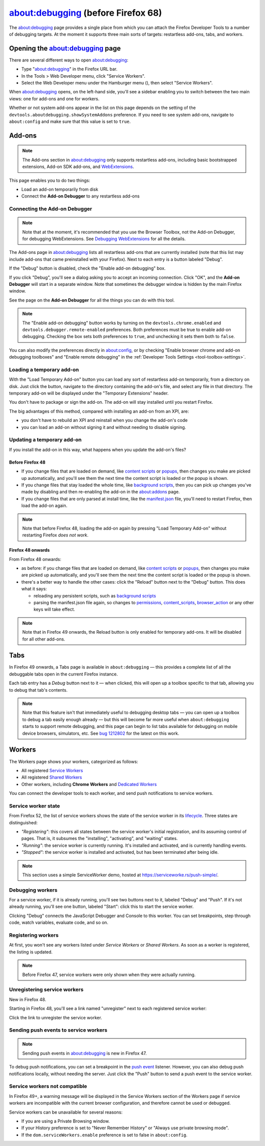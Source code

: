 ===================================
about:debugging (before Firefox 68)
===================================

The about:debugging page provides a single place from which you can attach the Firefox Developer Tools to a number of debugging targets. At the moment it supports three main sorts of targets: restartless add-ons, tabs, and workers.


Opening the about:debugging page
********************************

There are several different ways to open about:debugging:

.. |image1| image:: hamburger.png
  :width: 20

- Type "about:debugging" in the Firefox URL bar.
- In the Tools > Web Developer menu, click "Service Workers".
- Select the Web Developer menu under the Hamburger menu (|image1|), then select "Service Workers".


When about:debugging opens, on the left-hand side, you'll see a sidebar enabling you to switch between the two main views: one for add-ons and one for workers.

Whether or not system add-ons appear in the list on this page depends on the setting of the ``devtools.aboutdebugging.showSystemAddons`` preference. If you need to see system add-ons, navigate to ``about:config`` and make sure that this value is set to ``true``.


Add-ons
*******

.. note::
  The Add-ons section in about:debugging only supports restartless add-ons, including basic bootstrapped extensions, Add-on SDK add-ons, and `WebExtensions <https://developer.mozilla.org/en-US/docs/Mozilla/Add-ons/WebExtensions>`_.


This page enables you to do two things:

- Load an add-on temporarily from disk
- Connect the **Add-on Debugger** to any restartless add-ons


.. image:: debugger-revised.png
  :class: center


Connecting the Add-on Debugger
------------------------------

.. note::

  Note that at the moment, it's recommended that you use the Browser Toolbox, not the Add-on Debugger, for debugging WebExtensions. See `Debugging WebExtensions <https://extensionworkshop.com/documentation/develop/debugging/>`_ for all the details.


The Add-ons page in about:debugging lists all restartless add-ons that are currently installed (note that this list may include add-ons that came preinstalled with your Firefox). Next to each entry is a button labeled "Debug".

If the "Debug" button is disabled, check the "Enable add-on debugging" box.

If you click "Debug", you'll see a dialog asking you to accept an incoming connection. Click "OK", and the **Add-on Debugger** will start in a separate window. Note that sometimes the debugger window is hidden by the main Firefox window.


See the page on the **Add-on Debugger** for all the things you can do with this tool.

.. note::

  The "Enable add-on debugging" button works by turning on the ``devtools.chrome.enabled`` and ``devtools.debugger.remote-enabled`` preferences. Both preferences must be true to enable add-on debugging. Checking the box sets both preferences to ``true``, and unchecking it sets them both to ``false``.

You can also modify the preferences directly in about:config, or by checking "Enable browser chrome and add-on debugging toolboxes" and "Enable remote debugging" in the :ref:`Developer Tools Settings <tool-toolbox-settings>`.


Loading a temporary add-on
--------------------------

With the "Load Temporary Add-on" button you can load any sort of restartless add-on temporarily, from a directory on disk. Just click the button, navigate to the directory containing the add-on's file, and select any file in that directory. The temporary add-on will be displayed under the "Temporary Extensions" header.

You don't have to package or sign the add-on. The add-on will stay installed until you restart Firefox.


The big advantages of this method, compared with installing an add-on from an XPI, are:

- you don't have to rebuild an XPI and reinstall when you change the add-on's code
- you can load an add-on without signing it and without needing to disable signing.


Updating a temporary add-on
---------------------------

If you install the add-on in this way, what happens when you update the add-on's files?


Before Firefox 48
~~~~~~~~~~~~~~~~~

- If you change files that are loaded on demand, like `content scripts <https://developer.mozilla.org/en-US/docs/Mozilla/Add-ons/WebExtensions/Content_scripts>`__ or `popups <https://developer.mozilla.org/en-US/docs/Mozilla/Add-ons/WebExtensions/Anatomy_of_a_WebExtension#browser_actions_2>`_, then changes you make are picked up automatically, and you'll see them the next time the content script is loaded or the popup is shown.
- If you change files that stay loaded the whole time, like `background scripts <https://developer.mozilla.org/en-US/docs/Mozilla/Add-ons/WebExtensions/Anatomy_of_a_WebExtension#background_scripts>`_, then you can pick up changes you've made by disabling and then re-enabling the add-on in the about:addons page.
- If you change files that are only parsed at install time, like the `manifest.json <https://developer.mozilla.org/en-US/docs/Mozilla/Add-ons/WebExtensions/manifest.json>`_ file, you'll need to restart Firefox, then load the add-on again.


.. note::

  Note that before Firefox 48, loading the add-on again by pressing "Load Temporary Add-on" without restarting Firefox *does not work*.


Firefox 48 onwards
~~~~~~~~~~~~~~~~~~

From Firefox 48 onwards:


- as before: if you change files that are loaded on demand, like `content scripts <https://developer.mozilla.org/en-US/docs/Mozilla/Add-ons/WebExtensions/Content_scripts>`__ or `popups <https://developer.mozilla.org/en-US/docs/Mozilla/Add-ons/WebExtensions/Anatomy_of_a_WebExtension#browser_actions_2>`_, then changes you make are picked up automatically, and you'll see them the next time the content script is loaded or the popup is shown.
- there's a better way to handle the other cases: click the "Reload" button next to the "Debug" button. This does what it says:

  - reloading any persistent scripts, such as `background scripts <https://developer.mozilla.org/en-US/docs/Mozilla/Add-ons/WebExtensions/Anatomy_of_a_WebExtension#background_scripts>`_
  - parsing the manifest.json file again, so changes to `permissions <https://developer.mozilla.org/en-US/docs/Mozilla/Add-ons/WebExtensions/manifest.json/permissions>`_, `content_scripts <https://developer.mozilla.org/en-US/docs/Mozilla/Add-ons/WebExtensions/manifest.json/content_scripts>`__, `browser_action <https://developer.mozilla.org/en-US/docs/Mozilla/Add-ons/WebExtensions/manifest.json/browser_action>`_ or any other keys will take effect.


.. note::

  Note that in Firefox 49 onwards, the Reload button is only enabled for temporary add-ons. It will be disabled for all other add-ons.


Tabs
****

In Firefox 49 onwards, a Tabs page is available in ``about:debugging`` — this provides a complete list of all the debuggable tabs open in the current Firefox instance.

.. image:: about-debugging-tabs.png
  :class: center


Each tab entry has a *Debug* button next to it — when clicked, this will open up a toolbox specific to that tab, allowing you to debug that tab's contents.

.. image:: about-debugging-tabs-toolbox.png
  :class: center


.. note::

  Note that this feature isn't that immediately useful to debugging desktop tabs — you can open up a toolbox to debug a tab easily enough already — but this will become far more useful when ``about:debugging`` starts to support remote debugging, and this page can begin to list tabs available for debugging on mobile device browsers, simulators, etc. See `bug 1212802 <https://bugzilla.mozilla.org/show_bug.cgi?id=1212802>`_ for the latest on this work.


Workers
*******

The Workers page shows your workers, categorized as follows:

- All registered `Service Workers <https://developer.mozilla.org/en-US/docs/Web/API/Service_Worker_API>`_
- All registered `Shared Workers <https://developer.mozilla.org/en-US/docs/Web/API/SharedWorker>`_
- Other workers, including **Chrome Workers** and `Dedicated Workers <https://developer.mozilla.org/en-US/docs/Web/API/Web_Workers_API/Using_web_workers#dedicated_workers>`_


You can connect the developer tools to each worker, and send push notifications to service workers.

.. image:: about-debugging-workers.png
  :class: center


Service worker state
--------------------

From Firefox 52, the list of service workers shows the state of the service worker in its `lifecycle <https://developers.google.com/web/fundamentals/primers/service-workers/lifecycle>`_. Three states are distinguished:


- *"Registering"*: this covers all states between the service worker's initial registration, and its assuming control of pages. That is, it subsumes the "installing", "activating", and "waiting" states.
- *"Running"*: the service worker is currently running. It's installed and activated, and is currently handling events.
- *"Stopped"*: the service worker is installed and activated, but has been terminated after being idle.


.. image:: service-worker-status.png
  :class: center


.. note::
  This section uses a simple ServiceWorker demo, hosted at https://serviceworke.rs/push-simple/.


Debugging workers
-----------------

For a service worker, if it is already running, you'll see two buttons next to it, labeled "Debug" and "Push". If it's not already running, you'll see one button, labeled "Start": click this to start the service worker.

Clicking "Debug" connects the JavaScript Debugger and Console to this worker. You can set breakpoints, step through code, watch variables, evaluate code, and so on.


Registering workers
-------------------

At first, you won't see any workers listed under *Service Workers* or *Shared Workers*. As soon as a worker is registered, the listing is updated.

.. note::
  Before Firefox 47, service workers were only shown when they were actually running.


Unregistering service workers
-----------------------------

New in Firefox 48.

Starting in Firefox 48, you'll see a link named "unregister" next to each registered service worker:

.. image:: unregister-sw.png
  :class: center


Click the link to unregister the service worker.


Sending push events to service workers
--------------------------------------

.. note::
  Sending push events in about:debugging is new in Firefox 47.


To debug push notifications, you can set a breakpoint in the `push event <https://developer.mozilla.org/en-US/docs/Web/API/PushEvent>`_ listener. However, you can also debug push notifications locally, without needing the server. Just click the "Push" button to send a push event to the service worker.


Service workers not compatible
------------------------------

In Firefox 49+, a warning message will be displayed in the Service Workers section of the Workers page if service workers are incompatible with the current browser configuration, and therefore cannot be used or debugged.

.. image:: sw-not-compatible.png
  :class: center

Service workers can be unavailable for several reasons:

- If you are using a Private Browsing window.
- If your History preference is set to "Never Remember History" or "Always use private browsing mode".
- If the ``dom.serviceWorkers.enable`` preference is set to false in ``about:config``.

